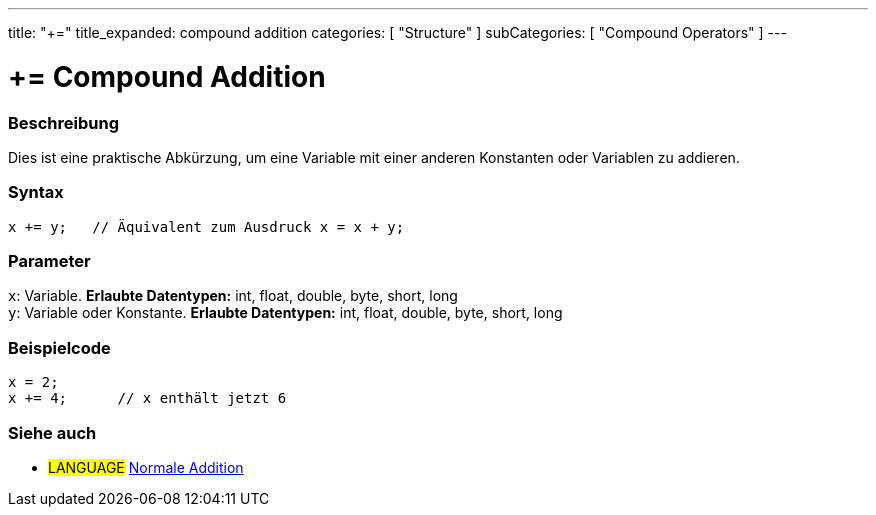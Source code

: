 ---
title: "+="
title_expanded: compound addition
categories: [ "Structure" ]
subCategories: [ "Compound Operators" ]
---





= += Compound Addition


// OVERVIEW SECTION STARTS
[#overview]
--

[float]
=== Beschreibung
Dies ist eine praktische Abkürzung, um eine Variable mit einer anderen Konstanten oder Variablen zu addieren.
[%hardbreaks]


[float]
=== Syntax
[source,arduino]
----
x += y;   // Äquivalent zum Ausdruck x = x + y;
----

[float]
=== Parameter
`x`: Variable. *Erlaubte Datentypen:* int, float, double, byte, short, long +
`y`: Variable oder Konstante. *Erlaubte Datentypen:* int, float, double, byte, short, long

--
// OVERVIEW SECTION ENDS



// HOW TO USE SECTION STARTS
[#howtouse]
--

[float]
=== Beispielcode

[source,arduino]
----
x = 2;
x += 4;      // x enthält jetzt 6
----

--
// HOW TO USE SECTION ENDS


// SEE ALSO SECTION
[#see_also]
--

[float]
=== Siehe auch

[role="language"]
* #LANGUAGE#  link:../../arithmetic-operators/addition[Normale Addition]

--
// SEE ALSO SECTION ENDS